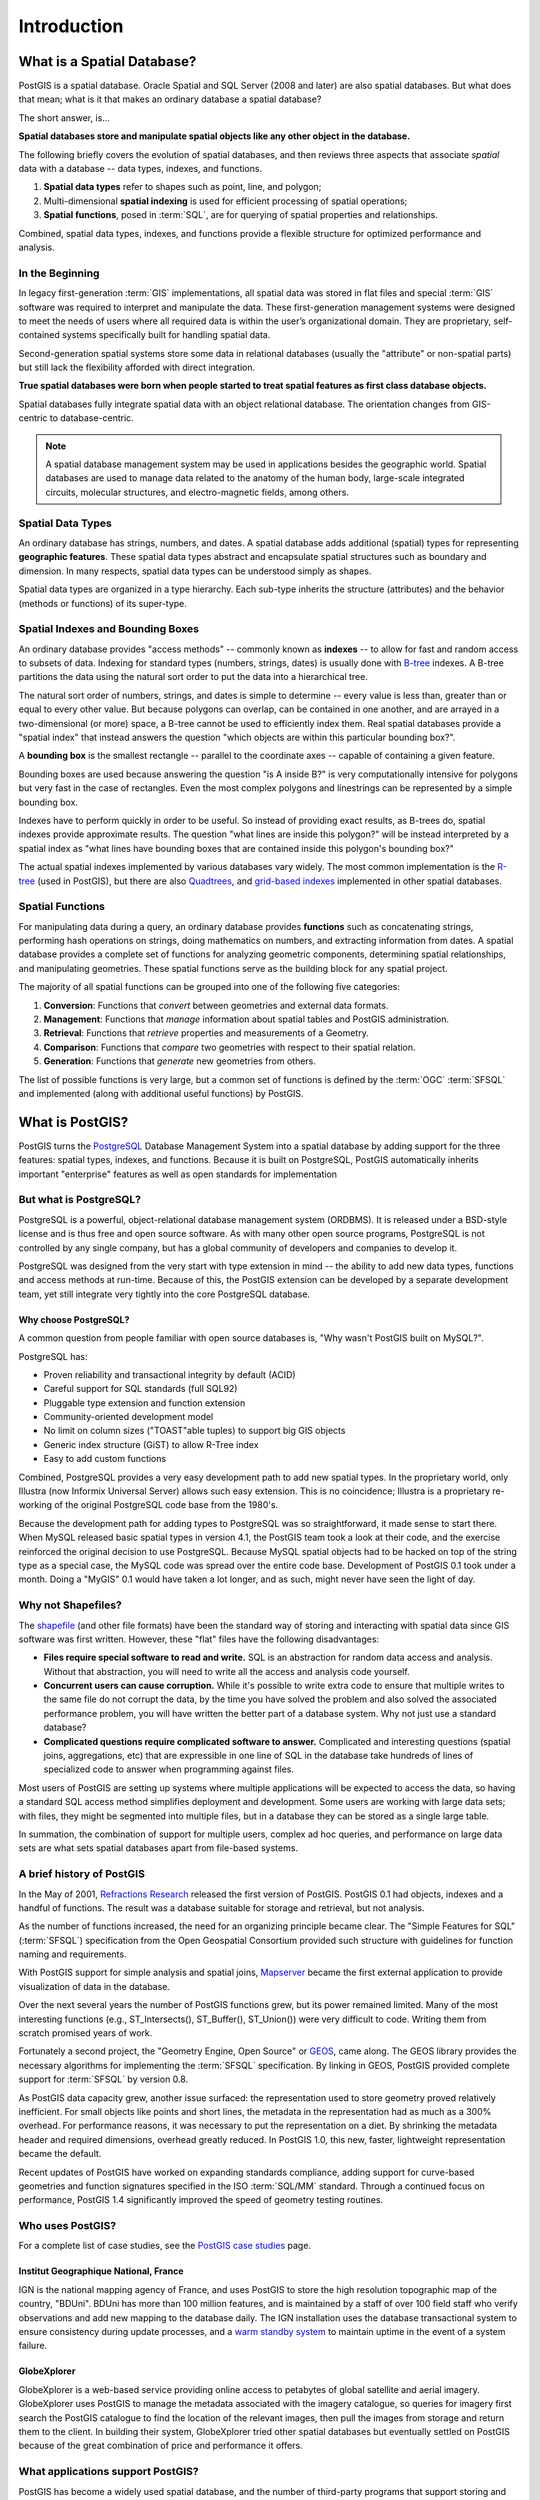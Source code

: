 .. _introduction:

Introduction
************

What is a Spatial Database?
===========================

PostGIS is a spatial database. Oracle Spatial and SQL Server (2008 and later) are also spatial databases. But what does that mean; what is it that makes an ordinary database a spatial database?

The short answer, is...

**Spatial databases store and manipulate spatial objects like any other object in the database.**

The following briefly covers the evolution of spatial databases, and then reviews three aspects that associate *spatial* data with a database -- data types, indexes, and functions.

#. **Spatial data types** refer to shapes such as point, line, and polygon; 
#. Multi-dimensional **spatial indexing** is used for efficient processing of spatial operations;
#. **Spatial functions**, posed in :term:`SQL`, are for querying of spatial properties and relationships.

Combined, spatial data types, indexes, and functions provide a flexible structure for optimized performance and analysis.

In the Beginning
----------------

In legacy first-generation :term:`GIS` implementations, all spatial data was stored in flat files and special :term:`GIS`
software was required to interpret and manipulate the data. These first-generation management systems were designed to meet the needs of users where all required data is within the user’s organizational domain. They are proprietary, self-contained systems specifically built for handling spatial data.

Second-generation spatial systems store some data in relational databases (usually the "attribute" or non-spatial parts) but still lack the flexibility afforded with direct integration.  

**True spatial databases were born when people started to treat spatial features as first class database objects.**  

Spatial databases fully integrate spatial data with an object relational database. The orientation changes from GIS-centric to database-centric.     

.. image:: ./introduction/beginning.png
  :class: inline

.. note:: A spatial database management system may be used in applications besides the geographic world.  Spatial databases are used to manage data related to the anatomy of the human body, large-scale integrated circuits, molecular structures, and electro-magnetic fields, among others.


Spatial Data Types
------------------

An ordinary database has strings, numbers, and dates. A spatial database adds additional (spatial) types for representing **geographic features**. These spatial data types abstract and encapsulate spatial structures such as boundary and dimension. In many respects, spatial data types can be understood simply as shapes.

.. image:: ./introduction/hierarchy.png
  :align: center
  :class: inline

Spatial data types are organized in a type hierarchy.  Each sub-type inherits the structure (attributes) and the behavior (methods or functions) of its super-type. 


Spatial Indexes and Bounding Boxes
----------------------------------

An ordinary database provides "access methods" -- commonly known as **indexes** -- to allow for fast and random access to subsets of data.  Indexing for standard types (numbers, strings, dates) is usually done with `B-tree <http://en.wikipedia.org/wiki/B-tree>`_ indexes.  A B-tree partitions the data using the natural sort order to put the data into a hierarchical tree.

The natural sort order of numbers, strings, and dates is simple to determine -- every value is less than, greater than or equal to every other value. But because polygons can overlap, can be contained in one another, and are arrayed in a two-dimensional (or more) space, a B-tree cannot be used to efficiently index them. Real spatial databases provide a "spatial index" that instead answers the question "which objects are within this particular bounding box?".  

A **bounding box** is the smallest rectangle -- parallel to the coordinate axes -- capable of containing a given feature.

.. image:: ./introduction/boundingbox.png
  :align: center
  :class: inline

Bounding boxes are used because answering the question "is A inside B?" is very computationally intensive for polygons but very fast in the case of rectangles.  Even the most complex polygons and linestrings can be represented by a simple bounding box.

Indexes have to perform quickly in order to be useful. So instead of providing exact results, as B-trees do, spatial indexes provide approximate results. The question "what lines are inside this polygon?" will be instead interpreted by a spatial index as "what lines have bounding boxes that are contained inside this polygon's bounding box?" 

The actual spatial indexes implemented by various databases vary widely. The most common implementation is the `R-tree <http://en.wikipedia.org/wiki/R-tree>`_ (used in PostGIS), but there are also `Quadtrees <http://en.wikipedia.org/wiki/Quadtree>`_, and `grid-based indexes <http://en.wikipedia.org/wiki/Grid_(spatial_index)>`_ implemented in other spatial databases.

Spatial Functions
-----------------

For manipulating data during a query, an ordinary database provides **functions** such as concatenating strings, performing hash operations on strings, doing mathematics on numbers, and extracting information from dates.  A spatial database provides a complete set of functions for analyzing geometric components, determining spatial relationships, and manipulating geometries.  These spatial functions serve as the building block for any spatial project.

The majority of all spatial functions can be grouped into one of the following five categories:

#. **Conversion**: Functions that *convert* between geometries and external data formats. 
#. **Management**: Functions that *manage* information about spatial tables and PostGIS administration.
#. **Retrieval**: Functions that *retrieve* properties and measurements of a Geometry. 
#. **Comparison**: Functions that *compare* two geometries with respect to their spatial relation. 
#. **Generation**: Functions that *generate* new geometries from others.

The list of possible functions is very large, but a common set of functions is defined by the :term:`OGC` :term:`SFSQL` and implemented (along with additional useful functions) by PostGIS.

What is PostGIS?
================

PostGIS turns the `PostgreSQL <http://www.postgresql.org/>`_ Database Management System into a spatial database by adding support for the three features: spatial types, indexes, and functions.  Because it is built on PostgreSQL, PostGIS automatically inherits important "enterprise" features as well as open standards for implementation 

But what is PostgreSQL?
-----------------------

PostgreSQL is a powerful, object-relational database management system (ORDBMS). It is released under a BSD-style license and is thus free and open source software. As with many other open source programs, PostgreSQL is not controlled by any single company, but has a global community of developers and companies to develop it.

PostgreSQL was designed from the very start with type extension in mind -- the ability to add new data types, functions and access methods at run-time. Because of this, the PostGIS extension can be developed by a separate development team, yet still integrate very tightly into the core PostgreSQL database.

Why choose PostgreSQL?
~~~~~~~~~~~~~~~~~~~~~~

A common question from people familiar with open source databases is, "Why wasn't PostGIS built on MySQL?".

PostgreSQL has:

* Proven reliability and transactional integrity by default (ACID)
* Careful support for SQL standards (full SQL92)
* Pluggable type extension and function extension
* Community-oriented development model
* No limit on column sizes ("TOAST"able tuples) to support big GIS objects
* Generic index structure (GiST) to allow R-Tree index
* Easy to add custom functions

Combined, PostgreSQL provides a very easy development path to add new spatial types. In the proprietary world, only Illustra (now Informix Universal Server) allows such easy extension. This is no coincidence; Illustra is a proprietary re-working of the original PostgreSQL code base from the 1980's. 

Because the development path for adding types to PostgreSQL was so straightforward, it made sense to start there. When MySQL released basic spatial types in version 4.1, the PostGIS team took a look at their code, and the exercise reinforced the original decision to use PostgreSQL. Because MySQL spatial objects had to be hacked on top of the string type as a special case, the MySQL code was spread over the entire code base. Development of PostGIS 0.1 took under a month. Doing a "MyGIS" 0.1 would have taken a lot longer, and as such, might never have seen the light of day.

Why not Shapefiles?
-------------------

The `shapefile <http://en.wikipedia.org/wiki/Shapefile>`_ (and other file formats) have been the standard way of storing and interacting with spatial data since GIS software was first written. However, these "flat" files have the following disadvantages:

* **Files require special software to read and write.**  SQL is an abstraction for random data access and analysis. Without that abstraction, you will need to write all the access and analysis code yourself.
* **Concurrent users can cause corruption.** While it's possible to write extra code to ensure that multiple writes to the same file do not corrupt the data, by the time you have solved the problem and also solved the associated performance problem, you will have written the better part of a database system. Why not just use a standard database?
* **Complicated questions require complicated software to answer.** Complicated and interesting questions (spatial joins, aggregations, etc) that are expressible in one line of SQL in the database take hundreds of lines of specialized code to answer when programming against files.

Most users of PostGIS are setting up systems where multiple applications will be expected to access the data, so having a standard SQL access method simplifies deployment and development. Some users are working with large data sets; with files, they might be segmented into multiple files, but in a database they can be stored as a single large table.

In summation, the combination of support for multiple users, complex ad hoc queries, and performance on large data sets are what sets spatial databases apart from file-based systems.

A brief history of PostGIS
--------------------------

In the May of 2001, `Refractions Research <http://www.refractions.net/>`_  released the first version of PostGIS. PostGIS 0.1 had objects, indexes and a handful of functions. The result was a database suitable for storage and retrieval, but not analysis.

As the number of functions increased, the need for an organizing principle became clear.  The "Simple Features for SQL" (:term:`SFSQL`) specification from the Open Geospatial Consortium provided such structure with guidelines for function naming and requirements.

With PostGIS support for simple analysis and spatial joins, `Mapserver <http://mapserver.org/>`_ became the first external application to provide visualization of data in the database. 

Over the next several years the number of PostGIS functions grew, but its power remained limited. Many of the most interesting functions (e.g., ST_Intersects(), ST_Buffer(), ST_Union()) were very difficult to code.  Writing them from scratch promised years of work.

Fortunately a second project, the "Geometry Engine, Open Source" or `GEOS <http://trac.osgeo.org/geos>`_, came along. The GEOS library provides the necessary algorithms for implementing the :term:`SFSQL` specification. By linking in GEOS, PostGIS provided complete support for :term:`SFSQL` by version 0.8.

As PostGIS data capacity grew, another issue surfaced: the representation used to store geometry proved relatively inefficient. For small objects like points and short lines, the metadata in the representation had as much as a 300% overhead. For performance reasons, it was necessary to put the representation on a diet.  By shrinking the metadata header and required dimensions, overhead greatly reduced. In PostGIS 1.0, this new, faster, lightweight representation became the default.

Recent updates of PostGIS have worked on expanding standards compliance, adding support for curve-based geometries and function signatures specified in the ISO :term:`SQL/MM` standard. Through a continued focus on performance,  PostGIS 1.4 significantly improved the speed of geometry testing routines.

Who uses PostGIS?
-----------------

For a complete list of case studies, see the `PostGIS case studies <http://postgis.net/casestudy>`_ page.

Institut Geographique National, France
~~~~~~~~~~~~~~~~~~~~~~~~~~~~~~~~~~~~~~

IGN is the national mapping agency of France, and uses PostGIS to store the high resolution topographic map of the country, "BDUni". BDUni has more than 100 million features, and is maintained by a staff of over 100 field staff who verify observations and add new mapping to the database daily. The IGN installation uses the database transactional system to ensure consistency during update processes, and a `warm standby system <http://developer.postgresql.org/pgdocs/postgres/warm-standby.html>`_ to maintain uptime in the event of a system failure.

GlobeXplorer
~~~~~~~~~~~~

GlobeXplorer is a web-based service providing online access to petabytes of global satellite and aerial imagery. GlobeXplorer uses PostGIS to manage the metadata associated with the imagery catalogue, so queries for imagery first search the PostGIS catalogue to find the location of the relevant images, then pull the images from storage and return them to the client. In building their system, GlobeXplorer tried other spatial databases but eventually settled on PostGIS because of the great combination of price and performance it offers.

What applications support PostGIS?
----------------------------------

PostGIS has become a widely used spatial database, and the number of third-party programs that support storing and retrieving data using it has increased as well. The `programs that support PostGIS <http://trac.osgeo.org/postgis/wiki/UsersWikiToolsSupportPostgis>`_ include both open source and proprietary software on both server and desktop systems.

The following table shows a list of some of the software that leverages PostGIS:

+-------------------------------------------------+----------------------------------------------+
| Open/Free                                       | Closed/Proprietary                           |
+=================================================+==============================================+
|                                                 |                                              |   
| * Loading/Extracting                            | * Loading/Extracting                         |   
|                                                 |                                              |     
|   * Shp2Pgsql                                   |   * Safe FME Desktop Translator/Converter    |      
|   * ogr2ogr                                     |                                              |        
|   * Dxf2PostGIS                                 |                                              |          
|                                                 | * Web-Based                                  |         
| * Web-Based                                     |                                              |             
|                                                 |   * Ionic Red Spider (now ERDAS)             |              
|   * Mapserver                                   |   * Cadcorp GeognoSIS                        |            
|   * GeoServer (Java-based WFS / WMS -server )   |   * Iwan Mapserver                           |     
|   * SharpMap SDK - for ASP.NET 2.0              |   * MapDotNet Server                         |      
|   * MapGuide Open Source (using FDO)            |   * MapGuide Enterprise (using FDO)          |   
|                                                 |   * ESRI ArcGIS Server 9.3+                  |         
| * Desktop                                       |                                              |           
|                                                 | * Desktop                                    |               
|   * uDig                                        |                                              |           
|   * QGIS                                        |   * Cadcorp SIS                              |      
|   * mezoGIS                                     |   * Microimages TNTmips GIS                  |         
|   * OpenJUMP                                    |   * ESRI ArcGIS 9.3+                         |           
|   * OpenEV                                      |   * Manifold                                 |   
|   * SharpMap SDK for Microsoft.NET 2.0          |   * GeoConcept                               |       
|   * ZigGIS for ArcGIS/ArcObjects.NET            |   * MapInfo (v10)                            |           
|   * GvSIG                                       |   * AutoCAD Map 3D (using FDO)               |   
|   * GRASS                                       |                                              |           
|                                                 |                                              |             
+-------------------------------------------------+----------------------------------------------+

